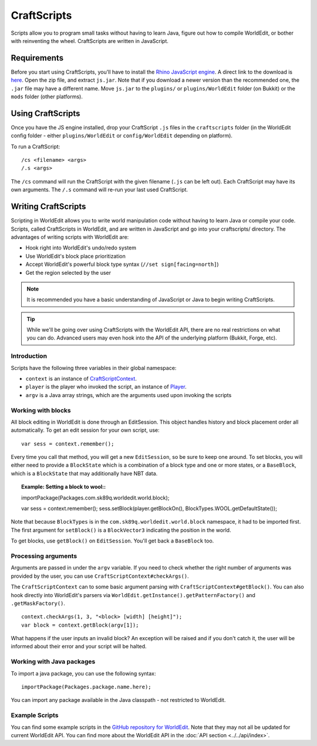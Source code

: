 CraftScripts
============

Scripts allow you to program small tasks without having to learn Java, figure out how to compile WorldEdit, or bother with reinventing the wheel. CraftScripts are written in JavaScript.

Requirements
~~~~~~~~~~~~

Before you start using CraftScripts, you'll have to install the `Rhino JavaScript engine <https://developer.mozilla.org/en-US/docs/Mozilla/Projects/Rhino>`_. A direct link to the download is `here <http://ftp.mozilla.org/pub/mozilla.org/js/rhino1_7R2.zip>`_. Open the zip file, and extract ``js.jar``. Note that if you download a newer version than the recommended one, the ``.jar`` file may have a different name. Move ``js.jar`` to the ``plugins/`` or ``plugins/WorldEdit`` folder (on Bukkit) or the ``mods`` folder (other platforms).

Using CraftScripts
~~~~~~~~~~~~~~~~~~

Once you have the JS engine installed, drop your CraftScript ``.js`` files in the ``craftscripts`` folder (in the WorldEdit config folder - either ``plugins/WorldEdit`` or ``config/WorldEdit`` depending on platform).

To run a CraftScript::

    /cs <filename> <args>
    /.s <args>

The ``/cs`` command will run the CraftScript with the given filename (``.js`` can be left out). Each CraftScript may have its own arguments. The ``/.s`` command will re-run your last used CraftScript.

Writing CraftScripts
~~~~~~~~~~~~~~~~~~~~

Scripting in WorldEdit allows you to write world manipulation code without having to learn Java or compile your code. Scripts, called CraftScripts in WorldEdit, and are written in JavaScript and go into your craftscripts/ directory. The advantages of writing scripts with WorldEdit are:

* Hook right into WorldEdit's undo/redo system
* Use WorldEdit's block place prioritization
* Accept WorldEdit's powerful block type syntax (``//set sign[facing=north]``)
* Get the region selected by the user

.. note:: It is recommended you have a basic understanding of JavaScript or Java to begin writing CraftScripts.

.. tip:: While we'll be going over using CraftScripts with the WorldEdit API, there are no real restrictions on what you can do. Advanced users may even hook into the API of the underlying platform (Bukkit, Forge, etc).

Introduction
------------

Scripts have the following three variables in their global namespace:

* ``context`` is an instance of `CraftScriptContext <https://github.com/EngineHub/WorldEdit/blob/master/worldedit-core/src/main/java/com/sk89q/worldedit/scripting/CraftScriptContext.java>`_.
* ``player`` is the player who invoked the script, an instance of `Player <https://github.com/EngineHub/WorldEdit/blob/master/worldedit-core/src/main/java/com/sk89q/worldedit/entity/Player.java>`_.
* ``argv`` is a Java array strings, which are the arguments used upon invoking the scripts

Working with blocks
-------------------

All block editing in WorldEdit is done through an EditSession. This object handles history and block placement order all automatically. To get an edit session for your own script, use:

::

    var sess = context.remember();

Every time you call that method, you will get a new ``EditSession``, so be sure to keep one around. To set blocks, you will either need to provide a ``BlockState`` which is a combination of a block type and one or more states, or a ``BaseBlock``, which is a ``BlockState`` that may additionally have NBT data.

.. topic:: Example: Setting a block to wool::

    importPackage(Packages.com.sk89q.worldedit.world.block);

    var sess = context.remember();
    sess.setBlock(player.getBlockOn(), BlockTypes.WOOL.getDefaultState());

Note that because ``BlockTypes`` is in the ``com.sk89q.worldedit.world.block`` namespace, it had to be imported first. The first argument for ``setBlock()`` is a ``BlockVector3`` indicating the position in the world.

To get blocks, use ``getBlock()`` on ``EditSession``. You'll get back a ``BaseBlock`` too.

Processing arguments
--------------------

Arguments are passed in under the ``argv`` variable. If you need to check whether the right number of arguments was provided by the user, you can use ``CraftScriptContext#checkArgs()``.

The ``CraftScriptContext`` can to some basic argument parsing with ``CraftScriptContext#getBlock()``. You can also hook directly into WorldEdit's parsers via ``WorldEdit.getInstance().getPatternFactory()`` and ``.getMaskFactory()``.

.. topic:: Example: Checking arguments

::

    context.checkArgs(1, 3, "<block> [width] [height]");
    var block = context.getBlock(argv[1]);

What happens if the user inputs an invalid block? An exception will be raised and if you don't catch it, the user will be informed about their error and your script will be halted.

Working with Java packages
--------------------------

To import a java package, you can use the following syntax::

    importPackage(Packages.package.name.here);

You can import any package available in the Java classpath - not restricted to WorldEdit.

Example Scripts
---------------

You can find some example scripts in the `GitHub repository for WorldEdit <https://github.com/EngineHub/WorldEdit/tree/master/contrib/craftscripts>`_. Note that they may not all be updated for current WorldEdit API. You can find more about the WorldEdit API in the :doc:`API section <../../api/index>`.
